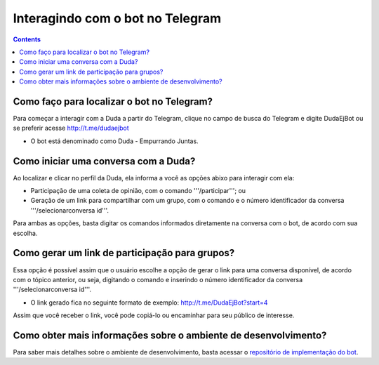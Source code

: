 Interagindo com o bot no Telegram
=================================

.. contents::
   :depth: 2


Como faço para localizar o bot no Telegram?
-------------------------------------------

Para começar a interagir com a Duda a partir do Telegram, clique no campo de busca do Telegram e digite DudaEjBot ou se preferir acesse http://t.me/dudaejbot

* O bot está denominado como Duda - Empurrando Juntas.


Como iniciar uma conversa com a Duda?
-------------------------------------

Ao localizar e clicar no perfil da Duda, ela informa a você as opções abixo para interagir com ela:

* Participação de uma coleta de opinião, com o comando '''/participar'''; ou 
* Geração de um link para compartilhar com um grupo, com o comando e o número identificador da conversa '''/selecionarconversa id'''.

Para ambas as opções, basta digitar os comandos informados diretamente na conversa com o bot, de acordo com sua escolha.


Como gerar um link de participação para grupos?
-----------------------------------------------

Essa opção é possível assim que o usuário escolhe a opção de gerar o link para uma conversa disponível, de acordo com o tópico anterior, ou seja, digitando o comando e inserindo o número identificador da conversa '''/selecionarconversa id'''.

* O link gerado fica no seguinte formato de exemplo: http://t.me/DudaEjBot?start=4

Assim que você receber o link, você pode copiá-lo ou encaminhar para seu público de interesse. 


Como obter mais informações sobre o ambiente de desenvolvimento?
----------------------------------------------------------------

Para saber mais detalhes sobre o ambiente de desenvolvimento, basta acessar o `repositório de implementação do bot <https://gitlab.com/pencillabs/ej/ej-bot#ej-bot>`_.


